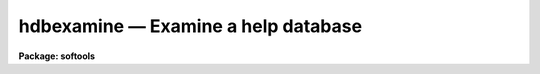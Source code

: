 hdbexamine — Examine a help database
====================================

**Package: softools**

.. raw:: html

  <BODY>
  <TABLE WIDTH="100%" BORDER=0><TR>
  <TD ALIGN=LEFT><FONT SIZE=4>
  <B>hdbexamine (Feb86)</B></FONT></TD>
  <TD ALIGN=CENTER><FONT SIZE=4>
  <B>softools</B>
  </FONT></TD>
  <TD ALIGN=RIGHT><FONT SIZE=4>
  <B>hdbexamine (Feb86)</B></FONT></TD>
  </TR></TABLE><P>
  <TITLE>hdbexamine</TITLE>
  <UL>
  </UL>
  <H2><A NAME="s_name">NAME</A></H2>
  <! BeginSection: 'NAME'>
  <UL>
  hdbexamine -- examine a help database
  </UL>
  <! EndSection:   'NAME'>
  <H2><A NAME="s_usage">USAGE</A></H2>
  <! BeginSection: 'USAGE'>
  <UL>
  hdbexamine
  </UL>
  <! EndSection:   'USAGE'>
  <H2><A NAME="s_parameters">PARAMETERS</A></H2>
  <! BeginSection: 'PARAMETERS'>
  <UL>
  <DL>
  <DT><B><A NAME="l_helpdb">helpdb = "<TT>helpdb</TT>"</A></B></DT>
  <! Sec='PARAMETERS' Level=0 Label='helpdb' Line='helpdb = "helpdb"'>
  <DD>The filename of the help database to be examined.  The reserved name "<TT>helpdb</TT>"
  causes the actual filename to be taken from the environment variable of
  the same name.
  </DD>
  </DL>
  <DL>
  <DT><B><A NAME="l_verbose">verbose = no</A></B></DT>
  <! Sec='PARAMETERS' Level=0 Label='verbose' Line='verbose = no'>
  <DD>If this switch is enabled, <I>hdbexamine</I> will print a detailed description
  of the help database listing the modules in each package, the date the entry
  for the package was last modified, and other information.  A more concise
  summary listing only the packages and the number of help modules in each
  package is printed by default.
  </DD>
  </DL>
  </UL>
  <! EndSection:   'PARAMETERS'>
  <H2><A NAME="s_description">DESCRIPTION</A></H2>
  <! BeginSection: 'DESCRIPTION'>
  <UL>
  The <I>hdbexamine</I> task is used to examine the contents of a help
  database.  By default the standard IRAF help database is examined.
  Examining the help database with <I>hdbexamine</I> verifies that it can
  be read by <I>help</I>, and may be useful as a diagnostic in the event
  that an invalid help directory file ("<TT>.hd</TT>") somewhere in the help
  directory tree, causes the database to be compiled incorrectly.
  </UL>
  <! EndSection:   'DESCRIPTION'>
  <H2><A NAME="s_examples">EXAMPLES</A></H2>
  <! BeginSection: 'EXAMPLES'>
  <UL>
  1. Print a concise summary of the contents and structure of the standard
  help database.
  <P>
  <PRE>
  cl&gt; hdbexamine
  Help database dev$help.db created Feb 14 21:34 by tody
  Database contains 794 modules in 43 packages, file size 105460 bytes
  <P>
  _clpackage   Nov  4  1984 tody     clpackage$_clpackage.hd
  clpackage    May 29 17:44 rooke    clpackage$clpackage.hd
  os           Feb 13 11:06 tody     host$os/doc/os.hd
  root         Nov  4  1984 tody     lib$root.hd
  _math        Apr  1 13:38 tody     math$_math.hd
  curfit       Jan  6 16:23 tody     math$curfit/doc/curfit.hd
  gsurfit      Jan  2 14:46 davis    math$gsurfit/doc/gsurfit.hd
  iminterp     Aug  6 16:31 davis    math$iminterp/doc/iminterp.hd
  bias         Dec 17  8:53 valdes   pkg$imred/bias/bias.hd
  coude        Dec 31 14:38 valdes   pkg$imred/coude/coude.hd
  vtel         Jan 22  8:36 lytle    pkg$imred/vtel/vtel.hd
  plot         Jan 28 14:04 hammond  pkg$plot/plot.hd
  </PRE>
  </UL>
  <! EndSection:   'EXAMPLES'>
  <H2><A NAME="s_see_also">SEE ALSO</A></H2>
  <! BeginSection: 'SEE ALSO'>
  <UL>
  mkhelpdb, help
  </UL>
  <! EndSection:    'SEE ALSO'>
  
  <! Contents: 'NAME' 'USAGE' 'PARAMETERS' 'DESCRIPTION' 'EXAMPLES' 'SEE ALSO'  >
  
  </BODY>
  </HTML>